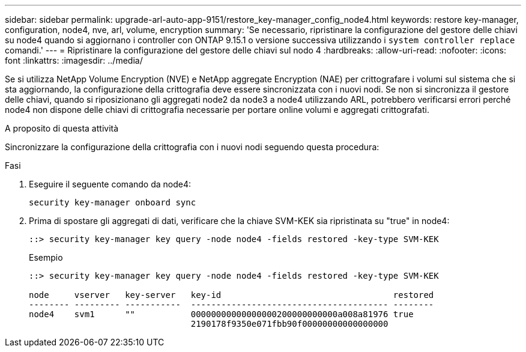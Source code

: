 ---
sidebar: sidebar 
permalink: upgrade-arl-auto-app-9151/restore_key-manager_config_node4.html 
keywords: restore key-manager, configuration, node4, nve, arl, volume, encryption 
summary: 'Se necessario, ripristinare la configurazione del gestore delle chiavi su node4 quando si aggiornano i controller con ONTAP 9.15.1 o versione successiva utilizzando i `system controller replace` comandi.' 
---
= Ripristinare la configurazione del gestore delle chiavi sul nodo 4
:hardbreaks:
:allow-uri-read: 
:nofooter: 
:icons: font
:linkattrs: 
:imagesdir: ../media/


[role="lead"]
Se si utilizza NetApp Volume Encryption (NVE) e NetApp aggregate Encryption (NAE) per crittografare i volumi sul sistema che si sta aggiornando, la configurazione della crittografia deve essere sincronizzata con i nuovi nodi. Se non si sincronizza il gestore delle chiavi, quando si riposizionano gli aggregati node2 da node3 a node4 utilizzando ARL, potrebbero verificarsi errori perché node4 non dispone delle chiavi di crittografia necessarie per portare online volumi e aggregati crittografati.

.A proposito di questa attività
Sincronizzare la configurazione della crittografia con i nuovi nodi seguendo questa procedura:

.Fasi
. Eseguire il seguente comando da node4:
+
`security key-manager onboard sync`

. Prima di spostare gli aggregati di dati, verificare che la chiave SVM-KEK sia ripristinata su "true" in node4:
+
[listing]
----
::> security key-manager key query -node node4 -fields restored -key-type SVM-KEK
----
+
.Esempio
[listing]
----
::> security key-manager key query -node node4 -fields restored -key-type SVM-KEK

node     vserver   key-server   key-id                                  restored
-------- --------- -----------  --------------------------------------- --------
node4    svm1      ""           00000000000000000200000000000a008a81976 true
                                2190178f9350e071fbb90f00000000000000000
----

